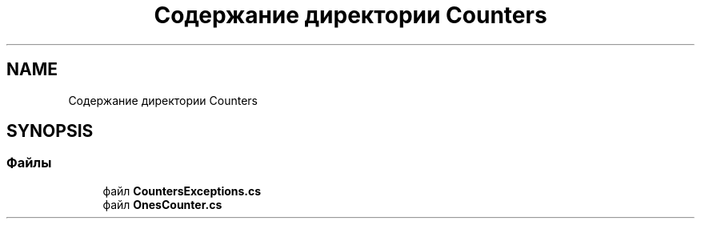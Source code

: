 .TH "Содержание директории Counters" 3 "Version 1.0" "MihStatLibrary" \" -*- nroff -*-
.ad l
.nh
.SH NAME
Содержание директории Counters
.SH SYNOPSIS
.br
.PP
.SS "Файлы"

.in +1c
.ti -1c
.RI "файл \fBCountersExceptions\&.cs\fP"
.br
.ti -1c
.RI "файл \fBOnesCounter\&.cs\fP"
.br
.in -1c
